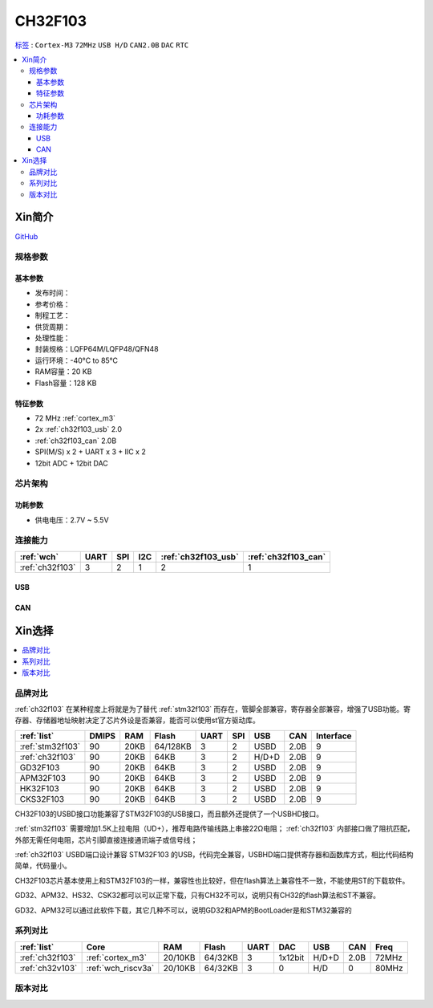
.. _ch32f103:

CH32F103
============

`标签 <http://www.wch.cn/products/CH32F103.html>`_ : ``Cortex-M3`` ``72MHz`` ``USB H/D`` ``CAN2.0B`` ``DAC`` ``RTC``

.. contents::
    :local:

Xin简介
-----------

.. image:: ./images/CH32F103.png
    :target: http://www.wch.cn/products/CH32F103.html

`GitHub <https://github.com/SoCXin/CH32F103>`_


规格参数
~~~~~~~~~~~

基本参数
^^^^^^^^^^^

* 发布时间：
* 参考价格：
* 制程工艺：
* 供货周期：
* 处理性能：
* 封装规格：LQFP64M/LQFP48/QFN48
* 运行环境：-40°C to 85°C
* RAM容量：20 KB
* Flash容量：128 KB

特征参数
^^^^^^^^^^^

* 72 MHz :ref:`cortex_m3`
* 2x :ref:`ch32f103_usb` 2.0
* :ref:`ch32f103_can` 2.0B
* SPI(M/S) x 2 + UART x 3 + IIC x 2
* 12bit ADC + 12bit DAC


芯片架构
~~~~~~~~~~~~

.. image:: ./images/CH32F103s.png
    :target: http://www.wch.cn/products/CH32F103.html

功耗参数
^^^^^^^^^^^

* 供电电压：2.7V ~ 5.5V


连接能力
~~~~~~~~~~~

.. list-table::
    :header-rows:  1

    * - :ref:`wch`
      - UART
      - SPI
      - I2C
      - :ref:`ch32f103_usb`
      - :ref:`ch32f103_can`
    * - :ref:`ch32f103`
      - 3
      - 2
      - 1
      - 2
      - 1


.. _ch32f103_usb:

USB
^^^^^^^^^^^


.. _ch32f103_can:

CAN
^^^^^^^^^^^

Xin选择
-----------

.. contents::
    :local:

品牌对比
~~~~~~~~~~

:ref:`ch32f103` 在某种程度上将就是为了替代 :ref:`stm32f103` 而存在，管脚全部兼容，寄存器全部兼容，增强了USB功能。寄存器、存储器地址映射决定了芯片外设是否兼容，能否可以使用st官方驱动库。

.. list-table::
    :header-rows:  1

    * - :ref:`list`
      - DMIPS
      - RAM
      - Flash
      - UART
      - SPI
      - USB
      - CAN
      - Interface
    * - :ref:`stm32f103`
      - 90
      - 20KB
      - 64/128KB
      - 3
      - 2
      - USBD
      - 2.0B
      - 9
    * - :ref:`ch32f103`
      - 90
      - 20KB
      - 64KB
      - 3
      - 2
      - H/D+D
      - 2.0B
      - 9
    * - GD32F103
      - 90
      - 20KB
      - 64KB
      - 3
      - 2
      - USBD
      - 2.0B
      - 9
    * - APM32F103
      - 90
      - 20KB
      - 64KB
      - 3
      - 2
      - USBD
      - 2.0B
      - 9
    * - HK32F103
      - 90
      - 20KB
      - 64KB
      - 3
      - 2
      - USBD
      - 2.0B
      - 9
    * - CKS32F103
      - 90
      - 20KB
      - 64KB
      - 3
      - 2
      - USBD
      - 2.0B
      - 9


CH32F103的USBD接口功能兼容了STM32F103的USB接口，而且额外还提供了一个USBHD接口。

:ref:`stm32f103` 需要增加1.5K上拉电阻（UD+），推荐电路传输线路上串接22Ω电阻； :ref:`ch32f103` 内部接口做了阻抗匹配，外部无需任何电阻，芯片引脚直接连接通讯端子或信号线；

:ref:`ch32f103` USBD端口设计兼容 STM32F103 的USB，代码完全兼容，USBHD端口提供寄存器和函数库方式，相比代码结构简单，代码量小。

CH32F103芯片基本使用上和STM32F103的一样，兼容性也比较好，但在flash算法上兼容性不一致，不能使用ST的下载软件。

GD32、APM32、HS32、CSK32都可以可以正常下载，只有CH32不可以，说明只有CH32的flash算法和ST不兼容。

GD32、APM32可以通过此软件下载，其它几种不可以，说明GD32和APM的BootLoader是和STM32兼容的

系列对比
~~~~~~~~~~

.. list-table::
    :header-rows:  1

    * - :ref:`list`
      - Core
      - RAM
      - Flash
      - UART
      - DAC
      - USB
      - CAN
      - Freq
    * - :ref:`ch32f103`
      - :ref:`cortex_m3`
      - 20/10KB
      - 64/32KB
      - 3
      - 1x12bit
      - H/D+D
      - 2.0B
      - 72MHz
    * - :ref:`ch32v103`
      - :ref:`wch_riscv3a`
      - 20/10KB
      - 64/32KB
      - 3
      - 0
      - H/D
      - 0
      - 80MHz

版本对比
~~~~~~~~~~

.. image:: ./images/CH32F103l.png
    :target: http://www.wch.cn/products/CH32F103.html


